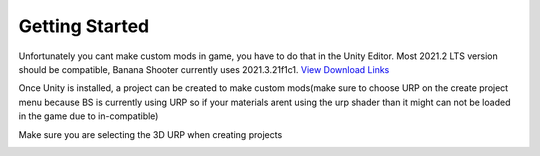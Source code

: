 .. _doc_getting_started:

Getting Started
================

Unfortunately you cant make custom mods in game, you have to do that in the Unity Editor. Most 2021.2 LTS version should be compatible, Banana Shooter currently uses 2021.3.21f1c1. `View Download Links <https://unity.com/releases/editor/whats-new/2021.3.0>`_

Once Unity is installed, a project can be created to make custom mods(make sure to choose URP on the create project menu because BS is currently using URP so if your materials arent using the urp shader than it might can not be loaded in the game due to in-compatible)

Make sure you are selecting the 3D URP when creating projects

.. image:: img/urp-in-templates-menu.png
